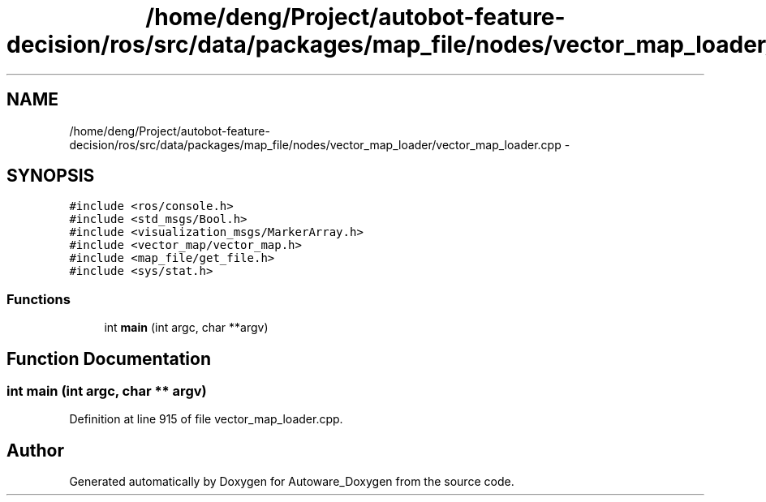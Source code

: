 .TH "/home/deng/Project/autobot-feature-decision/ros/src/data/packages/map_file/nodes/vector_map_loader/vector_map_loader.cpp" 3 "Fri May 22 2020" "Autoware_Doxygen" \" -*- nroff -*-
.ad l
.nh
.SH NAME
/home/deng/Project/autobot-feature-decision/ros/src/data/packages/map_file/nodes/vector_map_loader/vector_map_loader.cpp \- 
.SH SYNOPSIS
.br
.PP
\fC#include <ros/console\&.h>\fP
.br
\fC#include <std_msgs/Bool\&.h>\fP
.br
\fC#include <visualization_msgs/MarkerArray\&.h>\fP
.br
\fC#include <vector_map/vector_map\&.h>\fP
.br
\fC#include <map_file/get_file\&.h>\fP
.br
\fC#include <sys/stat\&.h>\fP
.br

.SS "Functions"

.in +1c
.ti -1c
.RI "int \fBmain\fP (int argc, char **argv)"
.br
.in -1c
.SH "Function Documentation"
.PP 
.SS "int main (int argc, char ** argv)"

.PP
Definition at line 915 of file vector_map_loader\&.cpp\&.
.SH "Author"
.PP 
Generated automatically by Doxygen for Autoware_Doxygen from the source code\&.
